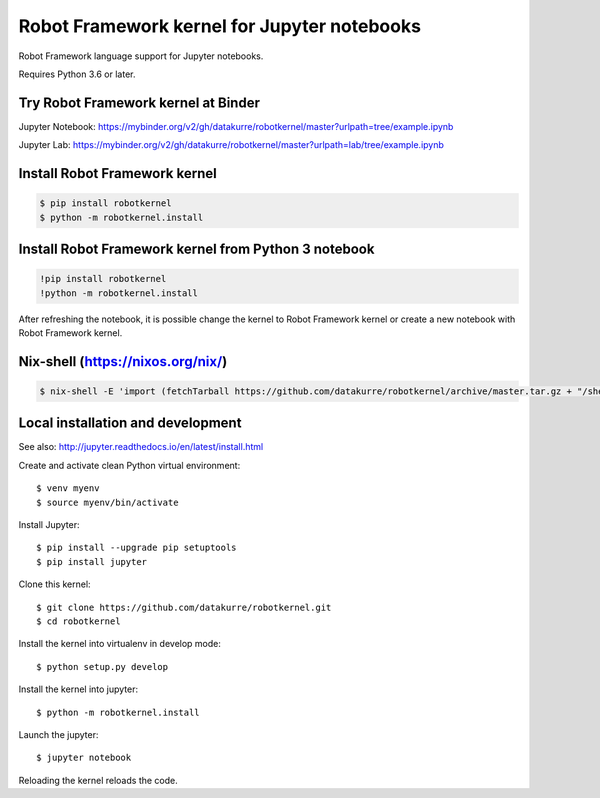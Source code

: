 Robot Framework kernel for Jupyter notebooks
============================================

Robot Framework language support for Jupyter notebooks.

Requires Python 3.6 or later.


Try Robot Framework kernel at Binder
------------------------------------

Jupyter Notebook: https://mybinder.org/v2/gh/datakurre/robotkernel/master?urlpath=tree/example.ipynb

Jupyter Lab: https://mybinder.org/v2/gh/datakurre/robotkernel/master?urlpath=lab/tree/example.ipynb


Install Robot Framework kernel
------------------------------

.. code:: bash

   $ pip install robotkernel
   $ python -m robotkernel.install


Install Robot Framework kernel from Python 3 notebook
-----------------------------------------------------

.. code:: bash

   !pip install robotkernel
   !python -m robotkernel.install

After refreshing the notebook, it is possible change the kernel to Robot
Framework kernel or create a new notebook with Robot Framework kernel.


Nix-shell (https://nixos.org/nix/)
----------------------------------

.. code:: bash

   $ nix-shell -E 'import (fetchTarball https://github.com/datakurre/robotkernel/archive/master.tar.gz + "/shell.nix")' --run "jupyter notebook"


Local installation and development
----------------------------------

See also: http://jupyter.readthedocs.io/en/latest/install.html

Create and activate clean Python virtual environment::

    $ venv myenv
    $ source myenv/bin/activate

Install Jupyter::

    $ pip install --upgrade pip setuptools
    $ pip install jupyter

Clone this kernel::

    $ git clone https://github.com/datakurre/robotkernel.git
    $ cd robotkernel

Install the kernel into virtualenv in develop mode::

    $ python setup.py develop

Install the kernel into jupyter::

    $ python -m robotkernel.install

Launch the jupyter::

    $ jupyter notebook

Reloading the kernel reloads the code.
